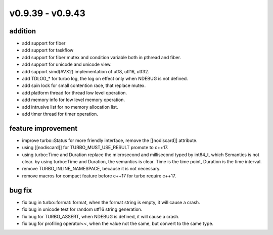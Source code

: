 .. Copyright 2023 The Elastic AI Search Authors.


v0.9.39 - v0.9.43
================================

addition
--------------------------------

* add support for fiber
* add support for taskflow
* add support for fiber mutex and condition variable both in pthread and fiber.
* add support for unicode and unicode view.
* add support simd(AVX2) implementation of utf8, utf16, utf32.
* add TDLOG_* for turbo log, the log on effect only when NDEBUG is not defined.
* add spin lock for small contention race, that replace mutex.
* add platform thread for thread low level operation.
* add memory info for low level memory operation.
* add intrusive list for no memory allocation list.
* add timer thread for timer operation.

feature improvement
--------------------------------
* improve turbo::Status for more friendly interface, remove the [[nodiscard]] attribute.
* using [[nodiscard]] for TURBO_MUST_USE_RESULT promote to c++17.
* using turbo::Time and Duration replace the microsecond and millisecond typed by
  int64_t, which Semantics is not clear. by using turbo::Time and Duration, the
  semantics is clear. Time is the time point, Duration is the time interval.
* remove TURBO_INLINE_NAMESPACE, because it is not necessary.
* remove macros for compact feature before c++17 for turbo require c++17.

bug fix
--------------------------------

* fix bug in turbo::format::format, when the format string is empty, it will cause a crash.
* fix bug in unicode test for random utf16 string generation.
* fix bug for TURBO_ASSERT, when NDEBUG is defined, it will cause a crash.
* fix bug for profiling operator<<, when the value not the same, but convert to the same type.
